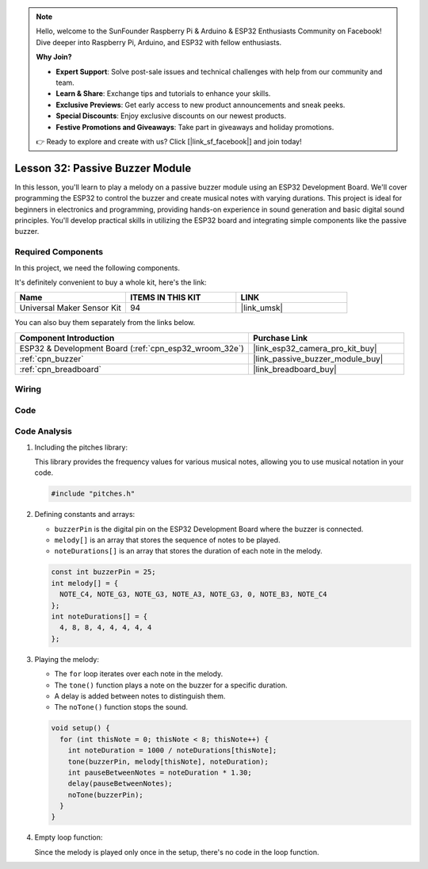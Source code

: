 .. note::

    Hello, welcome to the SunFounder Raspberry Pi & Arduino & ESP32 Enthusiasts Community on Facebook! Dive deeper into Raspberry Pi, Arduino, and ESP32 with fellow enthusiasts.

    **Why Join?**

    - **Expert Support**: Solve post-sale issues and technical challenges with help from our community and team.
    - **Learn & Share**: Exchange tips and tutorials to enhance your skills.
    - **Exclusive Previews**: Get early access to new product announcements and sneak peeks.
    - **Special Discounts**: Enjoy exclusive discounts on our newest products.
    - **Festive Promotions and Giveaways**: Take part in giveaways and holiday promotions.

    👉 Ready to explore and create with us? Click [|link_sf_facebook|] and join today!

.. _esp32_lesson32_passive_buzzer:

Lesson 32: Passive Buzzer Module
==================================

In this lesson, you'll learn to play a melody on a passive buzzer module using an ESP32 Development Board. We'll cover programming the ESP32 to control the buzzer and create musical notes with varying durations. This project is ideal for beginners in electronics and programming, providing hands-on experience in sound generation and basic digital sound principles. You'll develop practical skills in utilizing the ESP32 board and integrating simple components like the passive buzzer.

Required Components
--------------------------

In this project, we need the following components. 

It's definitely convenient to buy a whole kit, here's the link: 

.. list-table::
    :widths: 20 20 20
    :header-rows: 1

    *   - Name	
        - ITEMS IN THIS KIT
        - LINK
    *   - Universal Maker Sensor Kit
        - 94
        - |link_umsk|

You can also buy them separately from the links below.

.. list-table::
    :widths: 30 20
    :header-rows: 1

    *   - Component Introduction
        - Purchase Link

    *   - ESP32 & Development Board (:ref:`cpn_esp32_wroom_32e`)
        - |link_esp32_camera_pro_kit_buy|
    *   - :ref:`cpn_buzzer`
        - |link_passive_buzzer_module_buy|
    *   - :ref:`cpn_breadboard`
        - |link_breadboard_buy|


Wiring
---------------------------

.. image:: img/Lesson_32_Passive_buzzer_esp32_bb.png
    :width: 100%


Code
---------------------------

.. raw:: html

    <iframe src=https://create.arduino.cc/editor/sunfounder01/1f3f8514-29eb-491f-b40f-0d808ef0aaac/preview?embed style="height:510px;width:100%;margin:10px 0" frameborder=0></iframe>

Code Analysis
---------------------------

1. Including the pitches library:

   This library provides the frequency values for various musical notes, allowing you to use musical notation in your code.

   .. code-block:: arduino
       
      #include "pitches.h"

2. Defining constants and arrays:

   * ``buzzerPin`` is the digital pin on the ESP32 Development Board where the buzzer is connected.

   * ``melody[]`` is an array that stores the sequence of notes to be played.

   * ``noteDurations[]`` is an array that stores the duration of each note in the melody.

   .. raw:: html
      
      <br/>

   .. code-block:: arduino
   
      const int buzzerPin = 25;
      int melody[] = {
        NOTE_C4, NOTE_G3, NOTE_G3, NOTE_A3, NOTE_G3, 0, NOTE_B3, NOTE_C4
      };
      int noteDurations[] = {
        4, 8, 8, 4, 4, 4, 4, 4
      };

3. Playing the melody:

   * The ``for`` loop iterates over each note in the melody.

   * The ``tone()`` function plays a note on the buzzer for a specific duration.

   * A delay is added between notes to distinguish them.

   * The ``noTone()`` function stops the sound.

   .. raw:: html
      
      <br/>

   .. code-block:: arduino
   
      void setup() {
        for (int thisNote = 0; thisNote < 8; thisNote++) {
          int noteDuration = 1000 / noteDurations[thisNote];
          tone(buzzerPin, melody[thisNote], noteDuration);
          int pauseBetweenNotes = noteDuration * 1.30;
          delay(pauseBetweenNotes);
          noTone(buzzerPin);
        }
      }

4. Empty loop function:

   Since the melody is played only once in the setup, there's no code in the loop function.

